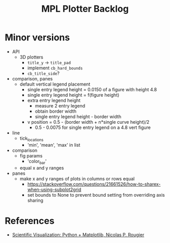 



#+title:MPL Plotter Backlog


* Minor versions

- API
   - 3D plotters
      - ~title_y~ -> ~title_pad~
      - implement ~cb_hard_bounds~
      - ~cb_title_side~?
- comparison, panes
   - default vertical legend placement
      - single entry legend height = 0.0150 of a figure with height 4.8
      - single entry legend height = f(figure height)
      - extra entry legend height
         - measure 2 entry legend
         - obtain border width
         - single entry legend height - border width
      - v position    = 0.5 - (border width + n*single curve height)/2
         - 0.5 - 0.0075 for single entry legend on a 4.8 vert figure
- line
   - tick_locations
      - 'min', 'mean', 'max' in list
- comparison
   - fig params
      - 'color_bar'
   - equal x and y ranges
- panes
   - make x and y ranges of plots in columns or rows equal
      - https://stackoverflow.com/questions/21661526/how-to-sharex-when-using-subplot2grid
      - set bounds to None to prevent bound setting from overriding axis sharing

* References

- [[https://github.com/rougier/scientific-visualization-book][Scientific Visualization: Python + Matplotlib, Nicolas P. Rougier]]
